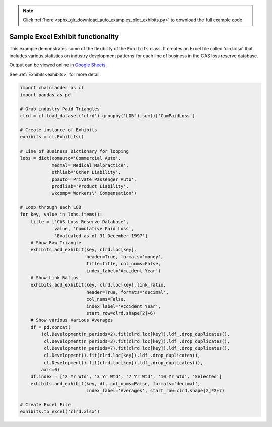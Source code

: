 .. note::
    :class: sphx-glr-download-link-note

    Click :ref:`here <sphx_glr_download_auto_examples_plot_exhibits.py>` to download the full example code
.. rst-class:: sphx-glr-example-title

.. _sphx_glr_auto_examples_plot_exhibits.py:


==================================
Sample Excel Exhibit functionality
==================================

This example demonstrates some of the flexibility of the ``Exhibits`` class. It
creates an Excel file called 'clrd.xlsx' that includes various statistics on
industry development patterns for each line of business in the CAS loss reserve
database.

Output can be viewed online in `Google Sheets <https://docs.google.com/spreadsheets/d/1fwHK1Sys6aHDhEhFO6stVJtmZVKEcXXBsmJLSLIBLJY/edit#gid=1190415861>`_.

See :ref:`Exhibits<exhibits>` for more detail.

.. _exhibit_example:








.. code-block:: default

    import chainladder as cl
    import pandas as pd

    # Grab industry Paid Triangles
    clrd = cl.load_dataset('clrd').groupby('LOB').sum()['CumPaidLoss']

    # Create instance of Exhibits
    exhibits = cl.Exhibits()

    # Line of Business Dictionary for looping
    lobs = dict(comauto='Commercial Auto',
                medmal='Medical Malpractice',
                othliab='Other Liability',
                ppauto='Private Passenger Auto',
                prodliab='Product Liability',
                wkcomp='Workers\' Compensation')

    # Loop through each LOB
    for key, value in lobs.items():
        title = ['CAS Loss Reserve Database',
                 value, 'Cumulative Paid Loss',
                 'Evaluated as of 31-December-1997']
        # Show Raw Triangle
        exhibits.add_exhibit(key, clrd.loc[key],
                             header=True, formats='money',
                             title=title, col_nums=False,
                             index_label='Accident Year')
        # Show Link Ratios
        exhibits.add_exhibit(key, clrd.loc[key].link_ratio,
                             header=True, formats='decimal',
                             col_nums=False,
                             index_label='Accident Year',
                             start_row=clrd.shape[2]+6)
        # Show various Various Averages
        df = pd.concat(
            (cl.Development(n_periods=2).fit(clrd.loc[key]).ldf_.drop_duplicates(),
             cl.Development(n_periods=3).fit(clrd.loc[key]).ldf_.drop_duplicates(),
             cl.Development(n_periods=7).fit(clrd.loc[key]).ldf_.drop_duplicates(),
             cl.Development().fit(clrd.loc[key]).ldf_.drop_duplicates(),
             cl.Development().fit(clrd.loc[key]).ldf_.drop_duplicates()),
            axis=0)
        df.index = ['2 Yr Wtd', '3 Yr Wtd', '7 Yr Wtd', '10 Yr Wtd', 'Selected']
        exhibits.add_exhibit(key, df, col_nums=False, formats='decimal',
                             index_label='Averages', start_row=clrd.shape[2]*2+7)

    # Create Excel File
    exhibits.to_excel('clrd.xlsx')


.. rst-class:: sphx-glr-timing

   **Total running time of the script:** ( 0 minutes  7.227 seconds)


.. _sphx_glr_download_auto_examples_plot_exhibits.py:


.. only :: html

 .. container:: sphx-glr-footer
    :class: sphx-glr-footer-example



  .. container:: sphx-glr-download

     :download:`Download Python source code: plot_exhibits.py <plot_exhibits.py>`



  .. container:: sphx-glr-download

     :download:`Download Jupyter notebook: plot_exhibits.ipynb <plot_exhibits.ipynb>`


.. only:: html

 .. rst-class:: sphx-glr-signature

    `Gallery generated by Sphinx-Gallery <https://sphinx-gallery.github.io>`_
